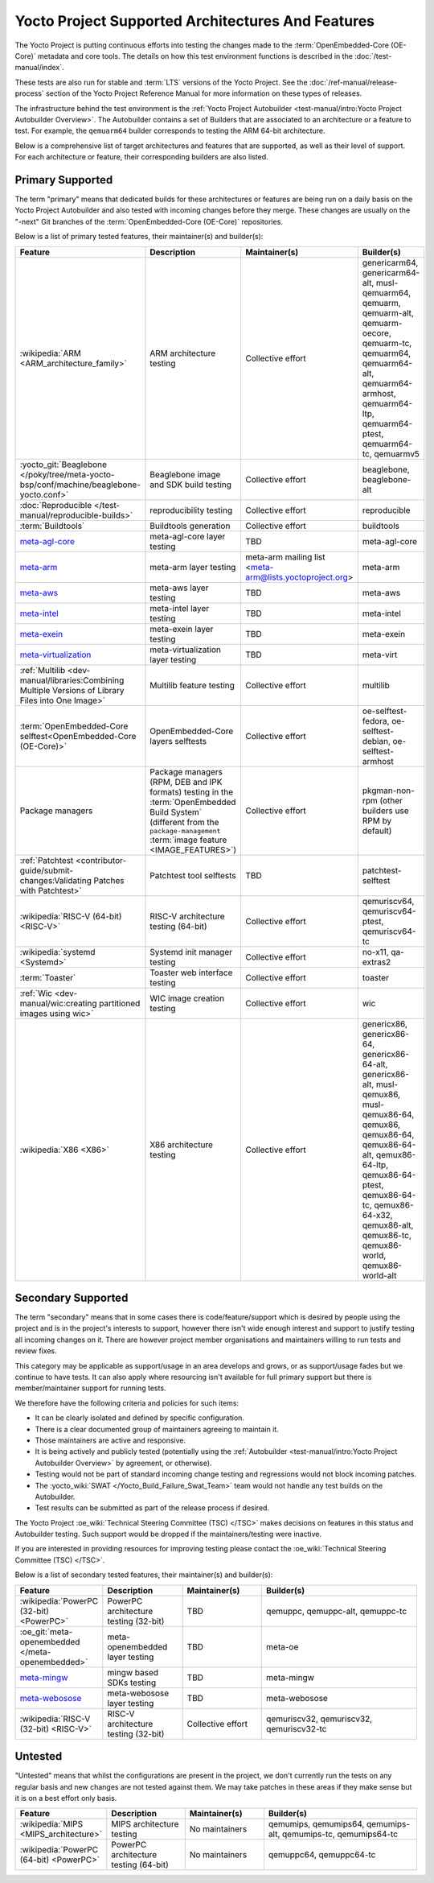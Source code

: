 .. SPDX-License-Identifier: CC-BY-SA-2.0-UK

**************************************************
Yocto Project Supported Architectures And Features
**************************************************

The Yocto Project is putting continuous efforts into testing the changes made to
the :term:`OpenEmbedded-Core (OE-Core)` metadata and core tools. The details on
how this test environment functions is described in the
:doc:`/test-manual/index`.

These tests are also run for stable and :term:`LTS` versions of the Yocto
Project. See the :doc:`/ref-manual/release-process` section of the Yocto Project
Reference Manual for more information on these types of releases.

The infrastructure behind the test environment is the
:ref:`Yocto Project Autobuilder <test-manual/intro:Yocto Project Autobuilder
Overview>`. The Autobuilder contains a set of Builders that are associated to an
architecture or a feature to test. For example, the ``qemuarm64`` builder
corresponds to testing the ARM 64-bit architecture.

Below is a comprehensive list of target architectures and features that are
supported, as well as their level of support. For each architecture or feature,
their corresponding builders are also listed.

Primary Supported
=================

The term "primary" means that dedicated builds for these architectures or
features are being run on a daily basis on the Yocto Project Autobuilder and
also tested with incoming changes before they merge. These changes are usually
on the "-next" Git branches of the :term:`OpenEmbedded-Core (OE-Core)`
repositories.

Below is a list of primary tested features, their maintainer(s) and builder(s):

.. list-table::
   :widths: 20 20 20 40
   :header-rows: 1

   * - Feature
     - Description
     - Maintainer(s)
     - Builder(s)
   * - :wikipedia:`ARM <ARM_architecture_family>`
     - ARM architecture testing
     - Collective effort
     - genericarm64,
       genericarm64-alt,
       musl-qemuarm64,
       qemuarm,
       qemuarm-alt,
       qemuarm-oecore,
       qemuarm-tc,
       qemuarm64,
       qemuarm64-alt,
       qemuarm64-armhost,
       qemuarm64-ltp,
       qemuarm64-ptest,
       qemuarm64-tc,
       qemuarmv5
   * - :yocto_git:`Beaglebone </poky/tree/meta-yocto-bsp/conf/machine/beaglebone-yocto.conf>`
     - Beaglebone image and SDK build testing
     - Collective effort
     - beaglebone,
       beaglebone-alt
   * - :doc:`Reproducible </test-manual/reproducible-builds>`
     - reproducibility testing
     - Collective effort
     - reproducible
   * - :term:`Buildtools`
     - Buildtools generation
     - Collective effort
     - buildtools
   * - `meta-agl-core <https://gerrit.automotivelinux.org/gerrit/AGL/meta-agl>`__
     - meta-agl-core layer testing
     - TBD
     - meta-agl-core
   * - `meta-arm <https://git.yoctoproject.org/meta-arm>`__
     - meta-arm layer testing
     - meta-arm mailing list <meta-arm@lists.yoctoproject.org>
     - meta-arm
   * - `meta-aws <https://github.com/aws4embeddedlinux/meta-aws>`__
     - meta-aws layer testing
     - TBD
     - meta-aws
   * - `meta-intel <https://git.yoctoproject.org/meta-intel>`__
     - meta-intel layer testing
     - TBD
     - meta-intel
   * - `meta-exein <https://github.com/exein-io/meta-exein>`__
     - meta-exein layer testing
     - TBD
     - meta-exein
   * - `meta-virtualization <https://git.yoctoproject.org/meta-virtualization/>`__
     - meta-virtualization layer testing
     - TBD
     - meta-virt
   * - :ref:`Multilib <dev-manual/libraries:Combining Multiple Versions of Library Files into One Image>`
     - Multilib feature testing
     - Collective effort
     - multilib
   * - :term:`OpenEmbedded-Core selftest<OpenEmbedded-Core (OE-Core)>`
     - OpenEmbedded-Core layers selftests
     - Collective effort
     - oe-selftest-fedora,
       oe-selftest-debian,
       oe-selftest-armhost
   * - Package managers
     - Package managers (RPM, DEB and IPK formats) testing in the
       :term:`OpenEmbedded Build System` (different from the
       ``package-management`` :term:`image feature <IMAGE_FEATURES>`)
     - Collective effort
     - pkgman-non-rpm (other builders use RPM by default)
   * - :ref:`Patchtest <contributor-guide/submit-changes:Validating Patches with Patchtest>`
     - Patchtest tool selftests
     - TBD
     - patchtest-selftest
   * - :wikipedia:`RISC-V (64-bit) <RISC-V>`
     - RISC-V architecture testing (64-bit)
     - Collective effort
     - qemuriscv64,
       qemuriscv64-ptest,
       qemuriscv64-tc
   * - :wikipedia:`systemd <Systemd>`
     - Systemd init manager testing
     - Collective effort
     - no-x11, qa-extras2
   * - :term:`Toaster`
     - Toaster web interface testing
     - Collective effort
     - toaster
   * - :ref:`Wic <dev-manual/wic:creating partitioned images using wic>`
     - WIC image creation testing
     - Collective effort
     - wic
   * - :wikipedia:`X86 <X86>`
     - X86 architecture testing
     - Collective effort
     - genericx86,
       genericx86-64,
       genericx86-64-alt,
       genericx86-alt,
       musl-qemux86,
       musl-qemux86-64,
       qemux86,
       qemux86-64,
       qemux86-64-alt,
       qemux86-64-ltp,
       qemux86-64-ptest,
       qemux86-64-tc,
       qemux86-64-x32,
       qemux86-alt,
       qemux86-tc,
       qemux86-world,
       qemux86-world-alt

Secondary Supported
===================

The term "secondary" means that in some cases there is code/feature/support
which is desired by people using the project and is in the project's interests
to support, however there isn't wide enough interest and support to justify
testing all incoming changes on it. There are however project member
organisations and maintainers willing to run tests and review fixes.

This category may be applicable as support/usage in an area develops and grows,
or as support/usage fades but we continue to have tests. It can also apply where
resourcing isn't available for full primary support but there is
member/maintainer support for running tests.

We therefore have the following criteria and policies for such items:

-  It can be clearly isolated and defined by specific configuration.

-  There is a clear documented group of maintainers agreeing to maintain it.

-  Those maintainers are active and responsive.

-  It is being actively and publicly tested (potentially using
   the :ref:`Autobuilder <test-manual/intro:Yocto Project Autobuilder Overview>`
   by agreement, or otherwise).

-  Testing would not be part of standard incoming change testing and regressions
   would not block incoming patches.

-  The :yocto_wiki:`SWAT </Yocto_Build_Failure_Swat_Team>` team would not handle
   any test builds on the Autobuilder.

-  Test results can be submitted as part of the release process if desired.

The Yocto Project :oe_wiki:`Technical Steering Committee (TSC) </TSC>` makes
decisions on features in this status and Autobuilder testing. Such support would
be dropped if the maintainers/testing were inactive.

If you are interested in providing resources for improving testing please
contact the :oe_wiki:`Technical Steering Committee (TSC) </TSC>`.

Below is a list of secondary tested features, their maintainer(s) and
builder(s):

.. list-table::
   :widths: 20 20 20 40
   :header-rows: 1

   * - Feature
     - Description
     - Maintainer(s)
     - Builder(s)
   * - :wikipedia:`PowerPC (32-bit) <PowerPC>`
     - PowerPC architecture testing (32-bit)
     - TBD
     - qemuppc,
       qemuppc-alt,
       qemuppc-tc
   * - :oe_git:`meta-openembedded </meta-openembedded>`
     - meta-openembedded layer testing
     - TBD
     - meta-oe
   * - `meta-mingw <https://git.yoctoproject.org/meta-mingw>`__
     - mingw based SDKs testing
     - TBD
     - meta-mingw
   * - `meta-webosose <https://github.com/webosose/meta-webosose>`__
     - meta-webosose layer testing
     - TBD
     - meta-webosose
   * - :wikipedia:`RISC-V (32-bit) <RISC-V>`
     - RISC-V architecture testing (32-bit)
     - Collective effort
     - qemuriscv32,
       qemuriscv32,
       qemuriscv32-tc

Untested
========

"Untested" means that whilst the configurations are present in the project, we
don't currently run the tests on any regular basis and new changes are not
tested against them. We may take patches in these areas if they make sense but
it is on a best effort only basis.

.. list-table::
   :widths: 20 20 20 40
   :header-rows: 1

   * - Feature
     - Description
     - Maintainer(s)
     - Builder(s)
   * - :wikipedia:`MIPS <MIPS_architecture>`
     - MIPS architecture testing
     - No maintainers
     - qemumips,
       qemumips64,
       qemumips-alt,
       qemumips-tc,
       qemumips64-tc
   * - :wikipedia:`PowerPC (64-bit) <PowerPC>`
     - PowerPC architecture testing (64-bit)
     - No maintainers
     - qemuppc64,
       qemuppc64-tc

